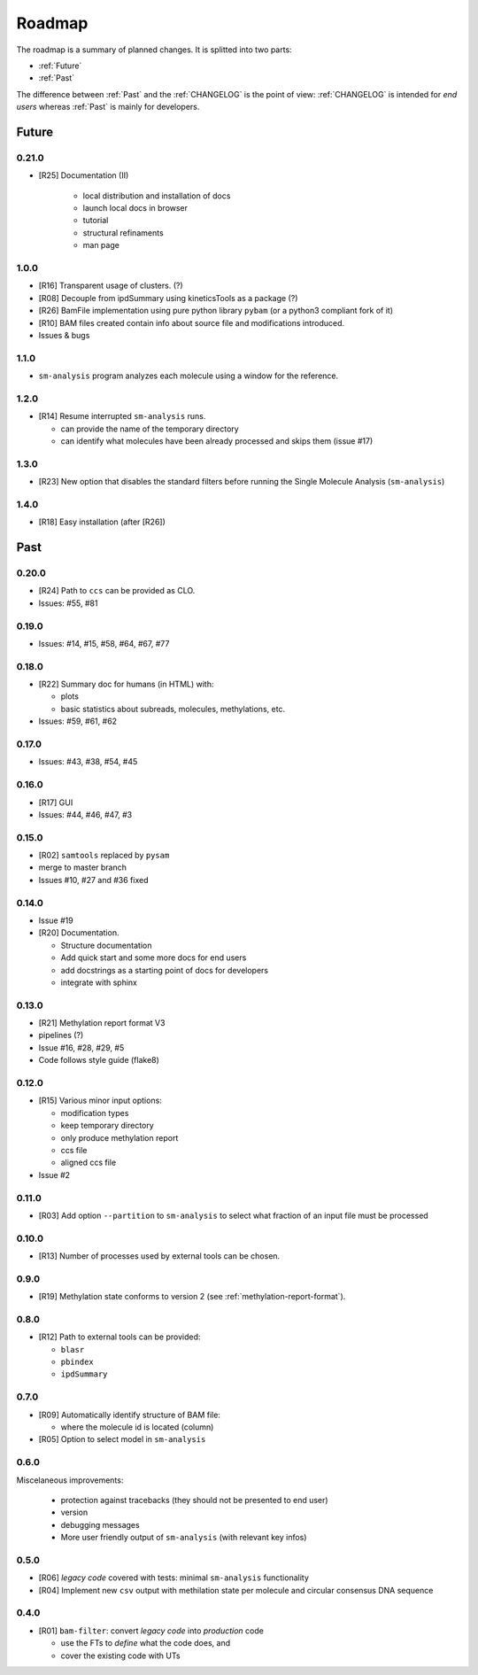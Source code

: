 *******
Roadmap
*******

The roadmap is a summary of planned changes. It is splitted into two parts:

* :ref:`Future`
* :ref:`Past`

The difference between :ref:`Past` and the :ref:`CHANGELOG` is the point of view:
:ref:`CHANGELOG` is intended for *end users* whereas :ref:`Past` is mainly for
developers.


.. _Future:

Future
======

0.21.0
------

* [R25] Documentation (II)

    * local distribution and installation of docs
    * launch local docs in browser
    * tutorial
    * structural refinaments
    * man page


1.0.0
-----

* [R16] Transparent usage of clusters. (?)
* [R08] Decouple from ipdSummary using kineticsTools as a package (?)
* [R26] BamFile implementation using pure python library ``pybam`` (or a
  python3 compliant fork of it)
* [R10] BAM files created contain info about source file and modifications
  introduced.
* Issues & bugs


1.1.0
-----

* ``sm-analysis`` program analyzes each molecule using a window for the
  reference.


1.2.0
------

* [R14] Resume interrupted ``sm-analysis`` runs.

  * can provide the name of the temporary directory
  * can identify what molecules have been already processed and skips
    them (issue #17)


1.3.0
-----

* [R23] New option that disables the standard filters before
  running the Single Molecule Analysis (``sm-analysis``)


1.4.0
-----

* [R18] Easy installation (after [R26])


.. _Past:

Past
====

0.20.0
------

* [R24] Path to ``ccs`` can be provided as CLO.
* Issues: #55, #81


0.19.0
------

* Issues: #14, #15, #58, #64, #67, #77


0.18.0
------

* [R22] Summary doc for humans (in HTML) with:

  * plots
  * basic statistics about subreads, molecules, methylations, etc.

* Issues: #59, #61, #62


0.17.0
------

* Issues: #43, #38, #54, #45


0.16.0
------

* [R17] GUI
* Issues: #44, #46, #47, #3


0.15.0
------

* [R02] ``samtools`` replaced by ``pysam``
* merge to master branch
* Issues #10, #27 and #36 fixed


0.14.0
------

* Issue #19
* [R20] Documentation.

  * Structure documentation
  * Add quick start and some more docs for end users
  * add docstrings as a starting point of docs for developers
  * integrate with sphinx


0.13.0
------

* [R21] Methylation report format V3
* pipelines (?)
* Issue #16, #28, #29, #5
* Code follows style guide (flake8)


0.12.0
------

* [R15] Various minor input options:

  * modification types
  * keep temporary directory
  * only produce methylation report
  * ccs file
  * aligned ccs file

* Issue #2


0.11.0
------

* [R03] Add option ``--partition`` to ``sm-analysis`` to select what fraction of an input
  file must be processed


0.10.0
------

* [R13] Number of processes used by external tools can be chosen.


0.9.0
-----

* [R19] Methylation state conforms to version 2 (see
  :ref:`methylation-report-format`).


0.8.0
-----

* [R12] Path to external tools can be provided:

  * ``blasr``
  * ``pbindex``
  * ``ipdSummary``


0.7.0
-----

* [R09] Automatically identify structure of BAM file:

  * where the molecule id is located (column)

* [R05] Option to select model in ``sm-analysis``


0.6.0
-----

Miscelaneous improvements:

  * protection against tracebacks (they should not be presented to end user)
  * version
  * debugging messages
  * More user friendly output of ``sm-analysis`` (with relevant key infos)


0.5.0
-----

* [R06] *legacy code* covered with tests: minimal ``sm-analysis`` functionality
* [R04] Implement new ``csv`` output with methilation state per molecule and circular
  consensus DNA sequence


0.4.0
-----

* [R01] ``bam-filter``: convert *legacy code* into *production* code

  * use the FTs to *define* what the code does, and
  * cover the existing code with UTs

